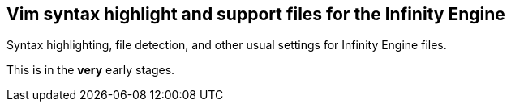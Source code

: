 == Vim syntax highlight and support files for the Infinity Engine

Syntax highlighting, file detection, and other usual settings for Infinity
Engine files.

This is in the **very** early stages.
